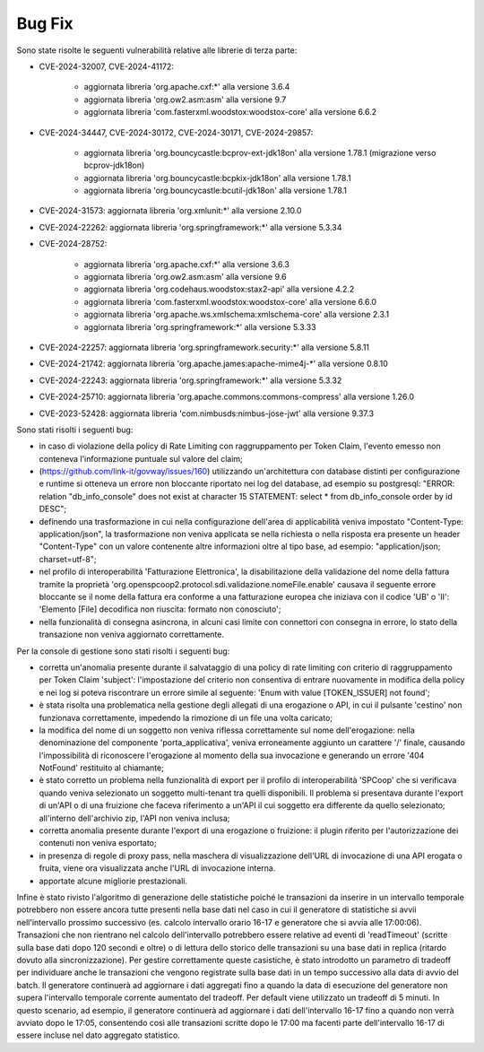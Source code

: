 Bug Fix
-------

Sono state risolte le seguenti vulnerabilità relative alle librerie di terza parte:

- CVE-2024-32007, CVE-2024-41172: 

	- aggiornata libreria 'org.apache.cxf:\*' alla versione 3.6.4
	- aggiornata libreria 'org.ow2.asm:asm' alla versione 9.7
	- aggiornata libreria 'com.fasterxml.woodstox:woodstox-core' alla versione 6.6.2

- CVE-2024-34447, CVE-2024-30172, CVE-2024-30171, CVE-2024-29857:
                      
 	- aggiornata libreria 'org.bouncycastle:bcprov-ext-jdk18on' alla versione 1.78.1 (migrazione verso bcprov-jdk18on)
 	- aggiornata libreria 'org.bouncycastle:bcpkix-jdk18on' alla versione 1.78.1
 	- aggiornata libreria 'org.bouncycastle:bcutil-jdk18on' alla versione 1.78.1

- CVE-2024-31573: aggiornata libreria 'org.xmlunit:\*' alla versione 2.10.0

- CVE-2024-22262: aggiornata libreria 'org.springframework:\*' alla versione 5.3.34

- CVE-2024-28752: 

	- aggiornata libreria 'org.apache.cxf:\*' alla versione 3.6.3
	- aggiornata libreria 'org.ow2.asm:asm' alla versione 9.6
	- aggiornata libreria 'org.codehaus.woodstox:stax2-api' alla versione 4.2.2
	- aggiornata libreria 'com.fasterxml.woodstox:woodstox-core' alla versione 6.6.0
	- aggiornata libreria 'org.apache.ws.xmlschema:xmlschema-core' alla versione 2.3.1
	- aggiornata libreria 'org.springframework:\*' alla versione 5.3.33

- CVE-2024-22257: aggiornata libreria 'org.springframework.security:\*' alla versione 5.8.11

- CVE-2024-21742: aggiornata libreria 'org.apache.james:apache-mime4j-\*' alla versione 0.8.10

- CVE-2024-22243: aggiornata libreria 'org.springframework:\*' alla versione 5.3.32

- CVE-2024-25710: aggiornata libreria 'org.apache.commons:commons-compress' alla versione 1.26.0

- CVE-2023-52428: aggiornata libreria 'com.nimbusds:nimbus-jose-jwt' alla versione 9.37.3


Sono stati risolti i seguenti bug:

- in caso di violazione della policy di Rate Limiting con raggruppamento per Token Claim, l'evento emesso non conteneva l'informazione puntuale sul valore del claim;

- (https://github.com/link-it/govway/issues/160) utilizzando un'architettura con database distinti per configurazione e runtime si otteneva un errore non bloccante riportato nei log del database, ad esempio su postgresql: "ERROR:  relation "db_info_console" does not exist at character 15 STATEMENT:  select * from db_info_console order by id DESC";

- definendo una trasformazione in cui nella configurazione dell'area di applicabilità veniva impostato "Content-Type: application/json", la trasformazione non veniva applicata se nella richiesta o nella risposta era presente un header "Content-Type" con un valore contenente altre informazioni oltre al tipo base, ad esempio: "application/json; charset=utf-8";

- nel profilo di interoperabilità 'Fatturazione Elettronica', la disabilitazione della validazione del nome della fattura tramite la proprietà 'org.openspcoop2.protocol.sdi.validazione.nomeFile.enable' causava il seguente errore bloccante se il nome della fattura era conforme a una fatturazione europea che iniziava con il codice 'UB' o 'II': 'Elemento [File] decodifica non riuscita: formato non conosciuto';

- nella funzionalità di consegna asincrona, in alcuni casi limite con connettori con consegna in errore, lo stato della transazione non veniva aggiornato correttamente.


Per la console di gestione sono stati risolti i seguenti bug:

- corretta un'anomalia presente durante il salvataggio di una policy di rate limiting con criterio di raggruppamento per Token Claim 'subject': l'impostazione del criterio non consentiva di entrare nuovamente in modifica della policy e nei log si poteva riscontrare un errore simile al seguente: 'Enum with value [TOKEN_ISSUER] not found';

- è stata risolta una problematica nella gestione degli allegati di una erogazione o API, in cui il pulsante 'cestino' non funzionava correttamente, impedendo la rimozione di un file una volta caricato;

- la modifica del nome di un soggetto non veniva riflessa correttamente sul nome dell'erogazione: nella denominazione del componente 'porta_applicativa', veniva erroneamente aggiunto un carattere '/' finale, causando l'impossibilità di riconoscere l'erogazione al momento della sua invocazione e generando un errore '404 NotFound' restituito al chiamante;

- è stato corretto un problema nella funzionalità di export per il profilo di interoperabilità 'SPCoop' che si verificava quando veniva selezionato un soggetto multi-tenant tra quelli disponibili. Il problema si presentava durante l'export di un'API o di una fruizione che faceva riferimento a un'API il cui soggetto era differente da quello selezionato; all'interno dell'archivio zip, l'API non veniva inclusa;

- corretta anomalia presente durante l'export di una erogazione o fruizione: il plugin riferito per l'autorizzazione dei contenuti non veniva esportato;

- in presenza di regole di proxy pass, nella maschera di visualizzazione dell'URL di invocazione di una API erogata o fruita, viene ora visualizzata anche l'URL di invocazione interna.

- apportate alcune migliorie prestazionali.

Infine è stato rivisto l'algoritmo di generazione delle statistiche poiché le transazioni da inserire in un intervallo temporale potrebbero non essere ancora tutte presenti nella base dati nel caso in cui il generatore di statistiche si avvii nell'intervallo prossimo successivo (es. calcolo intervallo orario 16-17 e generatore che si avvia alle 17:00:06). Transazioni che non rientrano nel calcolo dell'intervallo potrebbero essere relative ad eventi di 'readTimeout' (scritte sulla base dati dopo 120 secondi e oltre) o di lettura dello storico delle transazioni su una base dati in replica (ritardo dovuto alla sincronizzazione). Per gestire correttamente queste casistiche, è stato introdotto un parametro di tradeoff per individuare anche le transazioni che vengono registrate sulla base dati in un tempo successivo alla data di avvio del batch. Il generatore continuerà ad aggiornare i dati aggregati fino a quando la data di esecuzione del generatore non supera l'intervallo temporale corrente aumentato del tradeoff. Per default viene utilizzato un tradeoff di 5 minuti. In questo scenario, ad esempio, il generatore continuerà ad aggiornare i dati dell'intervallo 16-17 fino a quando non verrà avviato dopo le 17:05, consentendo così alle transazioni scritte dopo le 17:00 ma facenti parte dell'intervallo 16-17 di essere incluse nel dato aggregato statistico.

